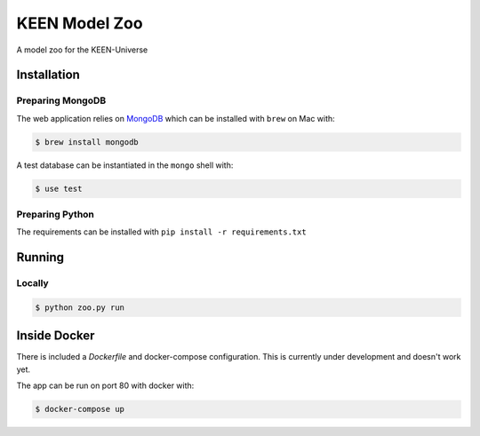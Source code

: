 KEEN Model Zoo
==============
A model zoo for the KEEN-Universe

Installation
------------
Preparing MongoDB
~~~~~~~~~~~~~~~~~
The web application relies on `MongoDB <https://www.mongodb.com/>`_ which can be installed with
``brew`` on Mac with:

.. code-block:: bash

   $ brew install mongodb

A test database can be instantiated in the ``mongo`` shell with:

.. code-block:: bash

   $ use test

Preparing Python
~~~~~~~~~~~~~~~~
The requirements can be installed with ``pip install -r requirements.txt``

Running
-------
Locally
~~~~~~~
.. code-block:: bash

   $ python zoo.py run

Inside Docker
-------------
There is included a `Dockerfile` and docker-compose configuration. This is currently
under development and doesn't work yet.

The app can be run on port 80 with docker with:

.. code-block:: bash

   $ docker-compose up
